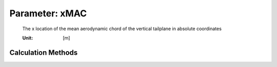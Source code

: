 .. _vtp.xMAC:

Parameter: xMAC
^^^^^^^^^^^^^^^^^^^^^^^^^^^^^^^^^^^^^^^^^^^^^^^^^^^^^^^^

    The x location of the mean aerodynamic chord of the vertical tailplane in absolute coordinates
    
    :Unit: [m]
    

Calculation Methods
"""""""""""""""""""""""""""""""""""""""""""""""""""""""
.. automethod:: VAMPzero.Component.Vtp.Geometry.xMAC.xMAC.calc


   :Dependencies: 
   * :ref:`vtp.yMAC`
   * :ref:`vtp.phiLE`
   * :ref:`vtp.dihedral`
   * :ref:`vtp.xRoot`


   :Sensitivities: 
.. image:: calc.jpg 
   :width: 80% 


